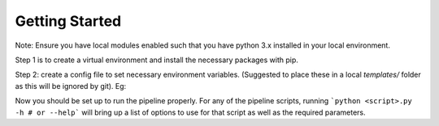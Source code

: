 Getting Started
===============

Note: Ensure you have local modules enabled such that you have python 3.x installed in your local environment.

Step 1 is to create a virtual environment and install the necessary packages with pip.

.. code-block::
    python -m venv name_of_venv
    source name_of_venv/bin/activate
    pip install -r requirements.txt

Step 2: create a config file to set necessary environment variables. (Suggested to place these in a local `templates/` folder as this will be ignored by git). Eg:

.. code-block::
    export WORKDIR=/gws/nopw/j04/cmip6_prep_vol1/kerchunk-pipeline
    export GROUPDIR=/gws/nopw/j04/cmip6_prep_vol1/kerchunk-pipeline/groups/CMIP6_rel1_6233
    export SRCDIR=/home/users/dwest77/Documents/kerchunk_dev/kerchunk-builder
    export KVENV=/home/users/dwest77/Documents/kerchunk_dev/kerchunk-builder/build_venv

Now you should be set up to run the pipeline properly. For any of the pipeline scripts, running ```python <script>.py -h # or --help``` will bring up a list of options to use for that script as well as the required parameters.